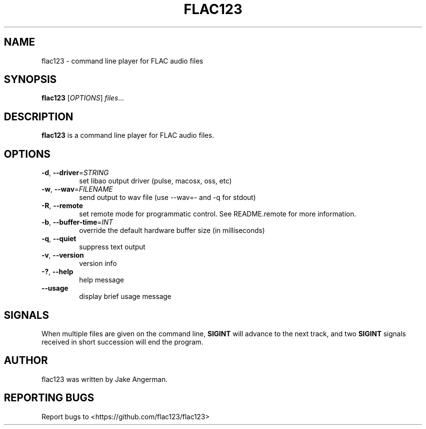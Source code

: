 .TH FLAC123 1
.SH NAME
flac123 \- command line player for FLAC audio files 
.SH SYNOPSIS
.B flac123
[\fIOPTIONS\fR]
.IR files ...
.SH DESCRIPTION
.B flac123
is a command line player for FLAC audio files.
.SH OPTIONS
.TP
.BR \-d ", " \-\-driver =\fISTRING\fR
set libao output driver (pulse, macosx, oss, etc)
.TP
.BR \-w ", " \-\-wav =\fIFILENAME\fR
send output to wav file (use --wav=- and -q for stdout)
.TP
.BR \-R ", " \-\-remote
set remote mode for programmatic control.  See README.remote for more information.
.TP
.BR \-b ", " \-\-buffer-time =\fIINT\fR
override the default hardware buffer size (in milliseconds)
.TP
.BR \-q ", " \-\-quiet
suppress text output
.TP
.BR \-v ", " \-\-version
version info
.TP
.BR \-? ", " \-\-help
help message
.TP
.BR \-\-usage
display brief usage message
.SH SIGNALS
When multiple files are given on the command line, \fBSIGINT\fP will advance to the next track,
and two \fBSIGINT\fP signals received in short succession will end the program.
.SH AUTHOR
flac123 was written by Jake Angerman.
.SH REPORTING BUGS
Report bugs to <https://github.com/flac123/flac123>
